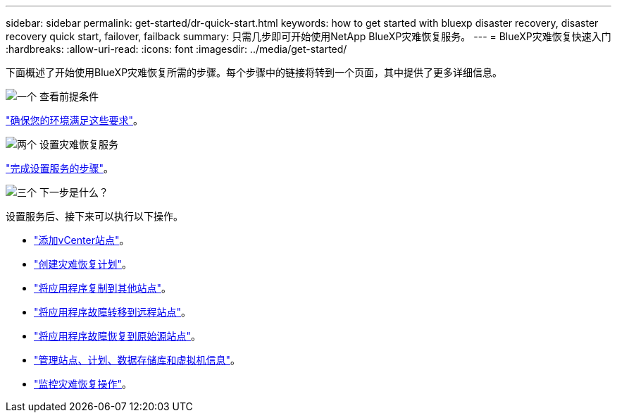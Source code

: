 ---
sidebar: sidebar 
permalink: get-started/dr-quick-start.html 
keywords: how to get started with bluexp disaster recovery, disaster recovery quick start, failover, failback 
summary: 只需几步即可开始使用NetApp BlueXP灾难恢复服务。 
---
= BlueXP灾难恢复快速入门
:hardbreaks:
:allow-uri-read: 
:icons: font
:imagesdir: ../media/get-started/


[role="lead"]
下面概述了开始使用BlueXP灾难恢复所需的步骤。每个步骤中的链接将转到一个页面，其中提供了更多详细信息。

.image:https://raw.githubusercontent.com/NetAppDocs/common/main/media/number-1.png["一个"] 查看前提条件
[role="quick-margin-para"]
link:../get-started/dr-prerequisites.html["确保您的环境满足这些要求"]。

.image:https://raw.githubusercontent.com/NetAppDocs/common/main/media/number-2.png["两个"] 设置灾难恢复服务
[role="quick-margin-para"]
link:../get-started/dr-setup.html["完成设置服务的步骤"]。

.image:https://raw.githubusercontent.com/NetAppDocs/common/main/media/number-3.png["三个"] 下一步是什么？
[role="quick-margin-para"]
设置服务后、接下来可以执行以下操作。

[role="quick-margin-list"]
* link:../use/sites-add.html["添加vCenter站点"]。
* link:../use/drplan-create.html["创建灾难恢复计划"]。
* link:../use/replicate.html["将应用程序复制到其他站点"]。
* link:../use/failover.html["将应用程序故障转移到远程站点"]。
* link:../use/failback.html["将应用程序故障恢复到原始源站点"]。
* link:../use/manage.html["管理站点、计划、数据存储库和虚拟机信息"]。
* link:../use/monitor-jobs.html["监控灾难恢复操作"]。

